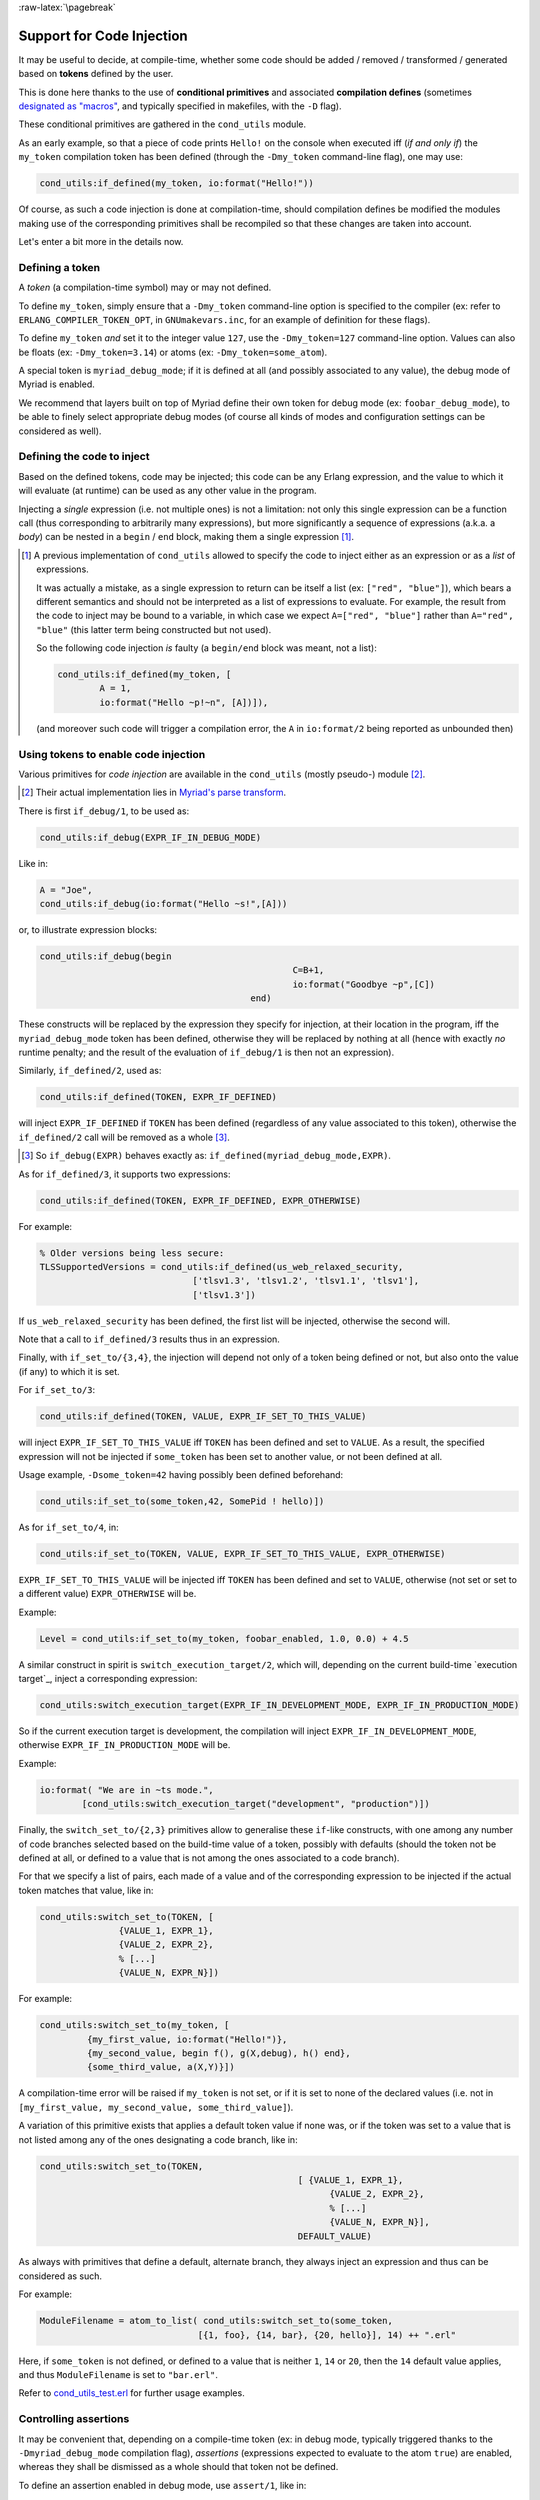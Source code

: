 
:raw-latex:`\pagebreak`

.. _`code injection`:


Support for Code Injection
==========================

It may be useful to decide, at compile-time, whether some code should be added / removed / transformed / generated based on **tokens** defined by the user.

This is done here thanks to the use of **conditional primitives** and associated **compilation defines** (sometimes `designated as "macros" <https://erlang.org/doc/man/erlc.html#generally-useful-flags>`_, and typically specified in makefiles, with the ``-D`` flag).

These conditional primitives are gathered in the ``cond_utils`` module.

As an early example, so that a piece of code prints ``Hello!`` on the console when executed iff (*if and only if*) the ``my_token`` compilation token has been defined (through the ``-Dmy_token`` command-line flag), one may use:

.. code:: erlang

 cond_utils:if_defined(my_token, io:format("Hello!"))


Of course, as such a code injection is done at compilation-time, should compilation defines be modified the modules making use of the corresponding primitives shall be recompiled so that these changes are taken into account.

Let's enter a bit more in the details now.



Defining a token
----------------

A *token* (a compilation-time symbol) may or may not defined.

To define ``my_token``, simply ensure that a ``-Dmy_token`` command-line option is specified to the compiler (ex: refer to ``ERLANG_COMPILER_TOKEN_OPT``, in ``GNUmakevars.inc``, for an example of definition for these flags).

To define ``my_token`` *and* set it to the integer value ``127``, use the ``-Dmy_token=127`` command-line option. Values can also be floats (ex: ``-Dmy_token=3.14``) or atoms (ex: ``-Dmy_token=some_atom``).

A special token is ``myriad_debug_mode``; if it is defined at all (and possibly associated to any value), the debug mode of Myriad is enabled.

We recommend that layers built on top of Myriad define their own token for debug mode (ex: ``foobar_debug_mode``), to be able to finely select appropriate debug modes (of course all kinds of modes and configuration settings can be considered as well).



Defining the code to inject
---------------------------

Based on the defined tokens, code may be injected; this code can be any Erlang expression, and the value to which it will evaluate (at runtime) can be used as any other value in the program.

Injecting a *single* expression (i.e. not multiple ones) is not a limitation: not only this single expression can be a function call (thus corresponding to arbitrarily many expressions), but more significantly a sequence of expressions (a.k.a. a *body*) can be nested in a ``begin`` / ``end`` block, making them a single expression [#]_.


.. [#] A previous implementation of ``cond_utils`` allowed to specify the code to inject either as an expression or as a *list* of expressions.

	   It was actually a mistake, as a single expression to return can be itself a list (ex: ``["red", "blue"]``), which bears a different semantics and should not be interpreted as a list of expressions to evaluate. For example, the result from the code to inject may be bound to a variable, in which case we expect ``A=["red", "blue"]`` rather than ``A="red", "blue"`` (this latter term being constructed but not used).

	   So the following code injection *is* faulty (a ``begin/end`` block was meant, not a list):

	   .. code:: erlang

		  cond_utils:if_defined(my_token, [
			  A = 1,
			  io:format("Hello ~p!~n", [A])]),

	   (and moreover such code will trigger a compilation error, the ``A`` in ``io:format/2`` being reported as unbounded then)



Using tokens to enable code injection
-------------------------------------

Various primitives for *code injection* are available in the ``cond_utils`` (mostly pseudo-) module [#]_.

.. [#] Their actual implementation lies in `Myriad's parse transform <https://github.com/Olivier-Boudeville/Ceylan-Myriad/blob/master/src/meta/myriad_parse_transform.erl>`_.

There is first ``if_debug/1``, to be used as:

.. code:: erlang

 cond_utils:if_debug(EXPR_IF_IN_DEBUG_MODE)

Like in:

.. code:: erlang

 A = "Joe",
 cond_utils:if_debug(io:format("Hello ~s!",[A]))


or, to illustrate expression blocks:

.. code:: erlang

 cond_utils:if_debug(begin
						 C=B+1,
						 io:format("Goodbye ~p",[C])
					 end)


These constructs will be replaced by the expression they specify for injection, at their location in the program, iff the ``myriad_debug_mode`` token has been defined, otherwise they will be replaced by nothing at all (hence with exactly *no* runtime penalty; and the result of the evaluation of ``if_debug/1`` is then not an expression).

Similarly, ``if_defined/2``, used as:

.. code:: erlang

 cond_utils:if_defined(TOKEN, EXPR_IF_DEFINED)

will inject ``EXPR_IF_DEFINED`` if ``TOKEN`` has been defined (regardless of any value associated to this token), otherwise the ``if_defined/2`` call will be removed as a whole [#]_.

.. [#] So ``if_debug(EXPR)`` behaves exactly as: ``if_defined(myriad_debug_mode,EXPR)``.


As for ``if_defined/3``, it supports two expressions:

.. code:: erlang

 cond_utils:if_defined(TOKEN, EXPR_IF_DEFINED, EXPR_OTHERWISE)

For example:

.. code:: erlang

   % Older versions being less secure:
   TLSSupportedVersions = cond_utils:if_defined(us_web_relaxed_security,
				['tlsv1.3', 'tlsv1.2', 'tlsv1.1', 'tlsv1'],
				['tlsv1.3'])

If ``us_web_relaxed_security`` has been defined, the first list will be injected, otherwise the second will.

Note that a call to ``if_defined/3`` results thus in an expression.

Finally, with ``if_set_to/{3,4}``, the injection will depend not only of a token being defined or not, but also onto the value (if any) to which it is set.

For ``if_set_to/3``:

.. code:: erlang

 cond_utils:if_defined(TOKEN, VALUE, EXPR_IF_SET_TO_THIS_VALUE)

will inject ``EXPR_IF_SET_TO_THIS_VALUE`` iff ``TOKEN`` has been defined and set to ``VALUE``. As a result, the specified expression will not be injected if ``some_token`` has been set to another value, or not been defined at all.


Usage example, ``-Dsome_token=42`` having possibly been defined beforehand:

.. code:: erlang

 cond_utils:if_set_to(some_token,42, SomePid ! hello)])



As for ``if_set_to/4``, in:

.. code:: erlang

 cond_utils:if_set_to(TOKEN, VALUE, EXPR_IF_SET_TO_THIS_VALUE, EXPR_OTHERWISE)

``EXPR_IF_SET_TO_THIS_VALUE`` will be injected iff ``TOKEN`` has been defined and set to ``VALUE``, otherwise (not set or set to a different value) ``EXPR_OTHERWISE`` will be.

Example:

.. code:: erlang

  Level = cond_utils:if_set_to(my_token, foobar_enabled, 1.0, 0.0) + 4.5


A similar construct in spirit  is ``switch_execution_target/2``, which will, depending on the current build-time `execution target`_, inject a corresponding expression:

.. code:: erlang

 cond_utils:switch_execution_target(EXPR_IF_IN_DEVELOPMENT_MODE, EXPR_IF_IN_PRODUCTION_MODE)

So if the current execution target is development, the compilation will inject ``EXPR_IF_IN_DEVELOPMENT_MODE``, otherwise ``EXPR_IF_IN_PRODUCTION_MODE`` will be.

Example:

.. code:: erlang

  io:format( "We are in ~ts mode.",
	  [cond_utils:switch_execution_target("development", "production")])


Finally, the ``switch_set_to/{2,3}`` primitives allow to generalise these ``if``-like constructs, with one among any number of code branches selected based on the build-time value of a token, possibly with defaults (should the token not be defined at all, or defined to a value that is not among the ones associated to a code branch).

For that we specify a list of pairs, each made of a value and of the corresponding expression to be injected if the actual token matches that value, like in:

.. code:: erlang

  cond_utils:switch_set_to(TOKEN, [
		 {VALUE_1, EXPR_1},
		 {VALUE_2, EXPR_2},
		 % [...]
		 {VALUE_N, EXPR_N}])


For example:

.. code:: erlang

  cond_utils:switch_set_to(my_token, [
	   {my_first_value, io:format("Hello!")},
	   {my_second_value, begin f(), g(X,debug), h() end},
	   {some_third_value, a(X,Y)}])

A compilation-time error will be raised if ``my_token`` is not set, or if it is set to none of the declared values (i.e. not in ``[my_first_value, my_second_value, some_third_value]``).


A variation of this primitive exists that applies a default token value if none was, or if the token was set to a value that is not listed among any of the ones designating a code branch, like in:

.. code:: erlang

  cond_utils:switch_set_to(TOKEN,
						   [ {VALUE_1, EXPR_1},
							 {VALUE_2, EXPR_2},
							 % [...]
							 {VALUE_N, EXPR_N}],
						   DEFAULT_VALUE)


As always with primitives that define a default, alternate branch, they always inject an expression and thus can be considered as such.

For example:

.. code:: erlang

  ModuleFilename = atom_to_list( cond_utils:switch_set_to(some_token,
				[{1, foo}, {14, bar}, {20, hello}], 14) ++ ".erl"


Here, if ``some_token`` is not defined, or defined to a value that is neither ``1``, ``14`` or ``20``, then the ``14`` default value applies, and thus ``ModuleFilename`` is set to ``"bar.erl"``.


Refer to `cond_utils_test.erl <https://github.com/Olivier-Boudeville/Ceylan-Myriad/blob/master/test/meta/cond_utils_test.erl>`_ for further usage examples.



Controlling assertions
----------------------

It may be convenient that, depending on a compile-time token (ex: in debug mode, typically triggered thanks to the ``-Dmyriad_debug_mode`` compilation flag), *assertions* (expressions expected to evaluate to the atom ``true``) are enabled, whereas they shall be dismissed as a whole should that token not be defined.

To define an assertion enabled in debug mode, use ``assert/1``, like in:

.. code:: erlang

 cond_utils:assert(foo(A,B)=:=10)

Should at runtime the expression specified to ``assert/1`` be evaluated to a value ``V`` that is different from the atom ``true``, a ``{assertion_failed,V}`` exception will be thrown.

More generally, an assertion may be enabled by any token (not only ``myriad_debug_mode``) being defined, like in:

.. code:: erlang

 cond_utils:assert(my_token,bar(C))


Finally, an assertion may be enabled iff a token (here, ``some_token``) has been defined and set to a given value (here, ``42``), like in:

.. code:: erlang

 cond_utils:assert(some_token,42,not baz() andalso A)


This may be useful for example to control, on a per-theme basis, the level of checking performed, like in:

.. code:: erlang

 cond_utils:assert(debug_gui,1,basic_testing()),
 cond_utils:assert(debug_gui,2,more_involved_testing()),
 cond_utils:assert(debug_gui,3,paranoid_testing()),

Note that, in this case, a given level of checking should include the one just below it (ex: ``more_involved_testing()`` should call ``basic_testing()``).

Finally, if assertions are too limited (ex: because they lead to unused variables depending on a token being defined or not), using one of the ``cond_utils:if*`` primitives relying on two branches (one expression if a condition is true, another if not) should sufficient to overcome such issue.


Usage Hints
-----------

For tokens, at least currently they must be defined as immediate values (atoms); even using a mute variable, like for the ``_Default=my_token`` expression, or a variable, is not supported (at least yet).

Note that, for primitives that may not inject code at all (ex: ``if_debug/1``), if their conditions are not fulfilled, the specified conditional code is dismissed as a whole, it is not even replaced for example by an ``ok`` atom; this may matter if this conditional is the only expression in a case clause for example, in which case a compilation failure like "*internal error in core; crash reason: function_clause in function v3_core:cexprs/3 called as v3_core:cexprs[...]*" will be reported (the compiler sees unexpectedly a clause not having even a single expression).

A related issue may happen when switching conditional flags: it will select/deselect in-code expressions at compile time, and may lead functions and/or variables to become unused, and thus may trigger at least warnings [#]_.

.. [#] Warnings that we prefer promoting to errors, as they constitute a *very* convenient safety net.

For **functions** that could become unused due to the conditional setting of a token, the compiler could certainly be silenced by exporting them; yet a better approach is surely to use:

.. code:: erlang

 -compile({nowarn_unused_function,my_func/3}).

or:

.. code:: erlang

 -compile({nowarn_unused_function,[my_func/3, my_other_func/0]}).


As for **variables**, should A, B or C be reported as unused if ``some_token`` was not set, then the ``basic_utils:ignore_unused/1`` function (mostly a no-op) could be of use:

.. code:: erlang

 [...]
 cond_utils:if_defined(some_token,
					   f(A, B, C),
					   basic_utils:ignore_unused([A, B, C])),
 [...]


Alternatively, ``nowarn_unused_vars`` could be used instead, at least in some modules.



For more information
--------------------

Refer for usage and stubs to the ``cond_utils`` module (defined in `myriad/src/meta <https://github.com/Olivier-Boudeville/Ceylan-Myriad/tree/master/src/meta>`_), knowing that it is actually implemented thanks to the Myriad parse transform.

For examples and testing, see the ``cond_utils_test`` module.
